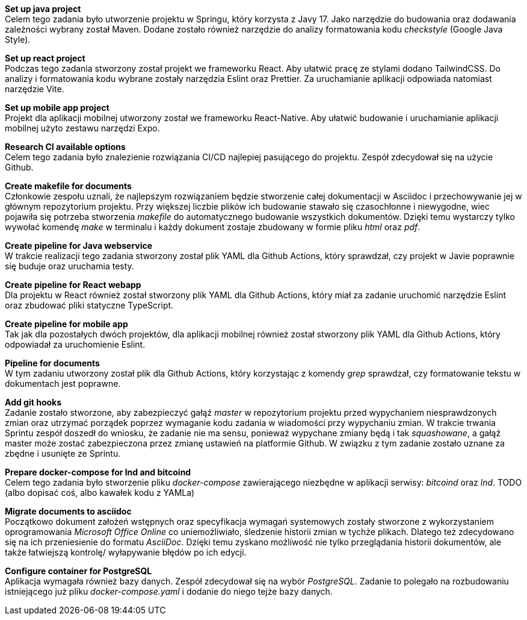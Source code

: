 *Set up java project* +
Celem tego zadania było utworzenie projektu w Springu, który korzysta z Javy 17. Jako narzędzie do budowania oraz dodawania zależności wybrany został Maven. Dodane zostało również narzędzie do analizy formatowania kodu _checkstyle_ (Google Java Style).

*Set up react project* +
Podczas tego zadania stworzony został projekt we frameworku React. Aby ułatwić pracę ze stylami dodano TailwindCSS. Do analizy i formatowania kodu wybrane zostały narzędzia Eslint oraz Prettier. Za uruchamianie aplikacji odpowiada natomiast narzędzie Vite.

*Set up mobile app project* +
Projekt dla aplikacji mobilnej utworzony został we frameworku React-Native. Aby ułatwić budowanie i uruchamianie aplikacji mobilnej użyto zestawu narzędzi Expo.

*Research CI available options* +
Celem tego zadania było znalezienie rozwiązania CI/CD najlepiej pasującego do projektu. Zespół zdecydował się na użycie Github.

*Create makefile for documents* +
Członkowie zespołu uznali, że najlepszym rozwiązaniem będzie stworzenie całej dokumentacji w Asciidoc i przechowywanie jej w głównym repozytorium projektu. Przy większej liczbie plików ich budowanie stawało się czasochłonne i niewygodne, wiec pojawiła się potrzeba stworzenia _makefile_ do automatycznego budowanie wszystkich dokumentów. Dzięki temu wystarczy tylko wywołać komendę _make_ w terminalu i każdy dokument zostaje zbudowany w formie pliku _html_ oraz _pdf_.

*Create pipeline for Java webservice* +
W trakcie realizacji tego zadania stworzony został plik YAML dla Github Actions, który sprawdzał, czy projekt w Javie poprawnie się buduje oraz uruchamia testy.

*Create pipeline for React webapp* +
Dla projektu w React również został stworzony plik YAML dla Github Actions, który miał za zadanie uruchomić narzędzie Eslint oraz zbudować pliki statyczne TypeScript.

*Create pipeline for mobile app* +
Tak jak dla pozostałych dwóch projektów, dla aplikacji mobilnej również został stworzony plik YAML dla Github Actions, który odpowiadał za uruchomienie Eslint.

*Pipeline for documents* +
W tym zadaniu utworzony został plik dla Github Actions, który korzystając z komendy _grep_ sprawdzał, czy formatowanie tekstu w dokumentach jest poprawne.

*Add git hooks* +
Zadanie zostało stworzone, aby zabezpieczyć gałąź _master_ w repozytorium projektu przed wypychaniem niesprawdzonych zmian oraz utrzymać porządek poprzez wymaganie kodu zadania w wiadomości przy wypychaniu zmian. W trakcie trwania Sprintu zespół doszedł do wniosku, że zadanie nie ma sensu, ponieważ wypychane zmiany będą i tak _squashowane_, a gałąź master może zostać zabezpieczona przez zmianę ustawień na platformie Github. W związku z tym zadanie zostało uznane za zbędne i usunięte ze Sprintu.

*Prepare docker-compose for lnd and bitcoind* +
Celem tego zadania było stworzenie pliku _docker-compose_ zawierającego niezbędne w aplikacji serwisy: _bitcoind_ oraz _lnd_.
TODO (albo dopisać coś, albo kawałek kodu z YAMLa)

*Migrate documents to asciidoc* +
Początkowo dokument założeń wstępnych oraz specyfikacja wymagań systemowych zostały stworzone z wykorzystaniem oprogramowania _Microsoft Office Online_ co uniemożliwiało, śledzenie historii zmian w tychże plikach. Dlatego też zdecydowano się na ich przeniesienie do formatu _AsciiDoc_. Dzięki temu zyskano możliwość nie tylko przeglądania historii dokumentów, ale także łatwiejszą kontrolę/ wyłapywanie błędów po ich edycji.

*Configure container for PostgreSQL* +
Aplikacja wymagała również bazy danych. Zespół zdecydował się na wybór _PostgreSQL_. Zadanie to polegało na rozbudowaniu istniejącego już pliku _docker-compose.yaml_ i dodanie do niego tejże bazy danych.